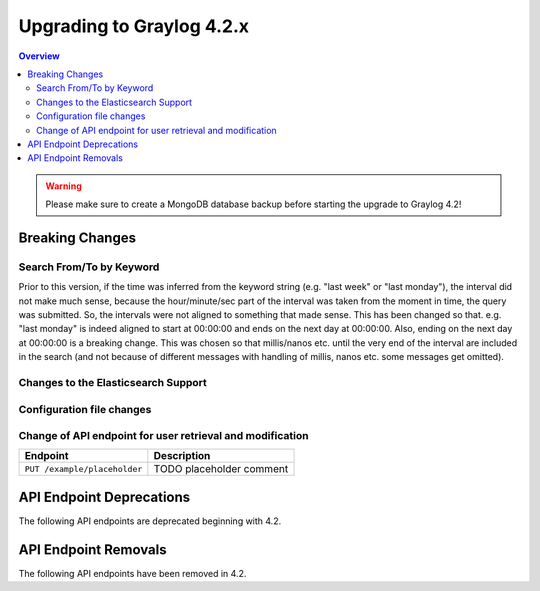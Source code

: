 **************************
Upgrading to Graylog 4.2.x
**************************

.. _upgrade-from-41-to-42:

.. contents:: Overview
   :depth: 3
   :backlinks: top

.. warning:: Please make sure to create a MongoDB database backup before starting the upgrade to Graylog 4.2!

Breaking Changes
================

Search From/To by Keyword
-------------------------
Prior to this version, if the time was inferred from the keyword string (e.g. "last week" or "last monday"),
the interval did not make much sense, because the hour/minute/sec part of the interval was taken from the moment
in time, the query was submitted. So, the intervals were not aligned to something that made sense.
This has been changed so that. e.g. "last monday" is indeed aligned to start at 00:00:00 and ends on the next day at 00:00:00.
Also, ending on the next day at 00:00:00 is a breaking change. This was chosen so that millis/nanos etc. until the very end
of the interval are included in the search (and not because of different messages with handling of millis, nanos etc. some messages
get omitted).

Changes to the Elasticsearch Support
------------------------------------

Configuration file changes
--------------------------

Change of API endpoint for user retrieval and modification
----------------------------------------------------------

+-----------------------------------------------+-----------------------------+
| Endpoint                                      | Description                 |
+===============================================+=============================+
| ``PUT /example/placeholder``                  | TODO placeholder comment    |
+-----------------------------------------------+-----------------------------+


API Endpoint Deprecations
=========================

The following API endpoints are deprecated beginning with 4.2.

API Endpoint Removals
=====================

The following API endpoints have been removed in 4.2.

